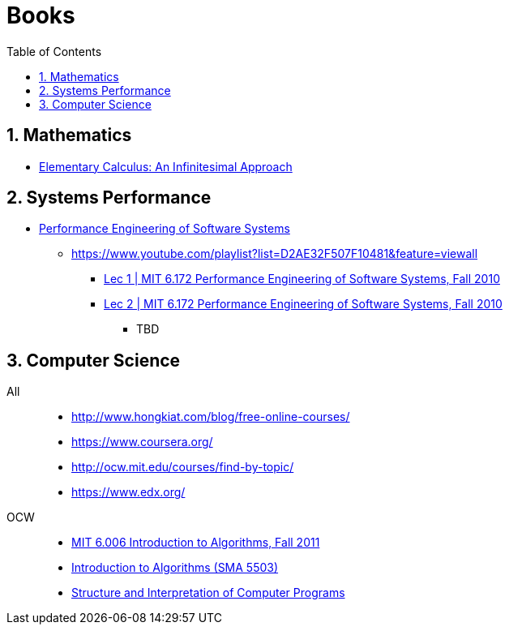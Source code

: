 = Books
:sectnums:
:toc: left
:toclevels: 3
//:data-uri:

:toc!:

== Mathematics

* http://www.math.wisc.edu/~keisler/calc.html[Elementary Calculus: An Infinitesimal Approach]

== Systems Performance

* http://ocw.mit.edu/courses/electrical-engineering-and-computer-science/6-172-performance-engineering-of-software-systems-fall-2010/video-lectures/[Performance Engineering of Software Systems]
** https://www.youtube.com/playlist?list=D2AE32F507F10481&feature=viewall
*** https://www.youtube.com/watch?v=JzpkXLH9zLQ&list=PLD2AE32F507F10481&index=1[Lec 1 | MIT 6.172 Performance Engineering of Software Systems, Fall 2010]
*** https://www.youtube.com/watch?v=xc9DDSbf0NQ&list=PLD2AE32F507F10481&index=2[Lec 2 | MIT 6.172 Performance Engineering of Software Systems, Fall 2010]
**** TBD


== Computer Science

All::

  * http://www.hongkiat.com/blog/free-online-courses/
  * https://www.coursera.org/
  * http://ocw.mit.edu/courses/find-by-topic/
  * https://www.edx.org/

OCW::

  * https://www.youtube.com/playlist?list=PLUl4u3cNGP61Oq3tWYp6V_F-5jb5L2iHb[MIT 6.006 Introduction to Algorithms, Fall 2011]
  * http://ocw.mit.edu/courses/electrical-engineering-and-computer-science/6-046j-introduction-to-algorithms-sma-5503-fall-2005/video-lectures/[Introduction to Algorithms (SMA 5503)]
  * http://ocw.mit.edu/courses/electrical-engineering-and-computer-science/6-001-structure-and-interpretation-of-computer-programs-spring-2005/[Structure and Interpretation of Computer Programs]